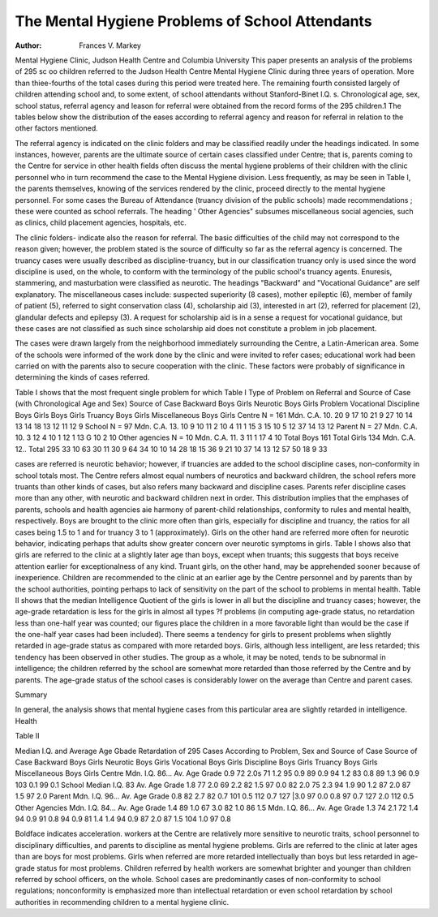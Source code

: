 The Mental Hygiene Problems of School Attendants
=================================================

:Author:  Frances V. Markey
Mental Hygiene Clinic, Judson Health Centre and Columbia University
This paper presents an analysis of the problems of 295 sc oo
children referred to the Judson Health Centre Mental Hygiene
Clinic during three years of operation. More than thiee-fourths
of the total cases during this period were treated here. The remaining fourth consisted largely of children attending school and,
to some extent, of school attendants without Stanford-Binet I.Q. s.
Chronological age, sex, school status, referral agency and leason
for referral were obtained from the record forms of the 295 children.1 The tables below show the distribution of the eases according to referral agency and reason for referral in relation to the
other factors mentioned.

The referral agency is indicated on the clinic folders and may
be classified readily under the headings indicated. In some instances, however, parents are the ultimate source of certain cases
classified under Centre; that is, parents coming to the Centre for
service in other health fields often discuss the mental hygiene
problems of their children with the clinic personnel who in turn
recommend the case to the Mental Hygiene division. Less frequently, as may be seen in Table I, the parents themselves, knowing of the services rendered by the clinic, proceed directly to the
mental hygiene personnel. For some cases the Bureau of Attendance (truancy division of the public schools) made recommendations ; these were counted as school referrals. The heading ' Other
Agencies" subsumes miscellaneous social agencies, such as clinics,
child placement agencies, hospitals, etc.

The clinic folders- indicate also the reason for referral. The
basic difficulties of the child may not correspond to the reason
given; however, the problem stated is the source of difficulty so far
as the referral agency is concerned. The truancy cases were
usually described as discipline-truancy, but in our classification
truancy only is used since the word discipline is used, on the whole,
to conform with the terminology of the public school's truancy
agents. Enuresis, stammering, and masturbation were classified
as neurotic. The headings "Backward" and "Vocational Guidance" are self explanatory. The miscellaneous cases include: suspected superiority (8 cases), mother epileptic (6), member of
family of patient (5), referred to sight conservation class (4),
scholarship aid (3), interested in art (2), referred for placement
(2), glandular defects and epilepsy (3). A request for scholarship
aid is in a sense a request for vocational guidance, but these cases
are not classified as such since scholarship aid does not constitute
a problem in job placement.

The cases were drawn largely from the neighborhood immediately surrounding the Centre, a Latin-American area. Some of
the schools were informed of the work done by the clinic and were
invited to refer cases; educational work had been carried on with
the parents also to secure cooperation with the clinic. These factors were probably of significance in determining the kinds of cases
referred.

Table I shows that the most frequent single problem for which
Table I
Type of Problem on Referral and Source of Case
(with Chronological Age and Sex)
Source of Case
Backward
Boys
Girls
Neurotic
Boys
Girls
Problem
Vocational Discipline
Boys
Girls
Boys
Girls
Truancy
Boys
Girls
Miscellaneous
Boys
Girls
Centre
N = 161
Mdn. C.A. 10.
20
9
17
10
21
9
27
10
14
13
14
18
13
12
11
12
9
School
N = 97
Mdn. C.A. 13.
10
9
10
11
2
10
4
11
1
15
3
15
10
5
12
37
14
13
12
Parent
N = 27
Mdn. C.A. 10.
3
12
4
10
1
12
1
13
G
10
2
10
Other agencies
N = 10
Mdn. C.A. 11.
3
11
1
17
4
10
Total Boys 161
Total Girls 134
Mdn. C.A. 12..
Total 295
33
10
63
30
11
30
9
64
34
10
10
14
28
18
15
36
9
21
10
37
14
13
12
57
50
18
9
33

cases are referred is neurotic behavior; however, if truancies are
added to the school discipline cases, non-conformity in school totals
most. The Centre refers almost equal numbers of neurotics and
backward children, the school refers more truants than other kinds
of cases, but also refers many backward and discipline cases.
Parents refer discipline cases more than any other, with neurotic
and backward children next in order. This distribution implies
that the emphases of parents, schools and health agencies aie harmony of parent-child relationships, conformity to rules and mental
health, respectively. Boys are brought to the clinic more often
than girls, especially for discipline and truancy, the ratios for all
cases being 1.5 to 1 and for truancy 3 to 1 (approximately). Girls
on the other hand are referred more often for neurotic behavior,
indicating perhaps that adults show greater concern over neurotic
symptoms in girls. Table I shows also that girls are referred to
the clinic at a slightly later age than boys, except when truants;
this suggests that boys receive attention earlier for exceptionalness
of any kind. Truant girls, on the other hand, may be apprehended
sooner because of inexperience. Children are recommended to the
clinic at an earlier age by the Centre personnel and by parents
than by the school authorities, pointing perhaps to lack of sensitivity on the part of the school to problems in mental health.
Table II shows that the median Intelligence Quotient of the
girls is lower in all but the discipline and truancy cases; however,
the age-grade retardation is less for the girls in almost all types
?f problems (in computing age-grade status, no retardation less
than one-half year was counted; our figures place the children in
a more favorable light than would be the case if the one-half year
cases had been included). There seems a tendency for girls to
present problems when slightly retarded in age-grade status as
compared with more retarded boys. Girls, although less intelligent, are less retarded; this tendency has been observed in other
studies. The group as a whole, it may be noted, tends to be subnormal in intelligence; the children referred by the school are
somewhat more retarded than those referred by the Centre and by
parents. The age-grade status of the school cases is considerably
lower on the average than Centre and parent cases.

Summary

In general, the analysis shows that mental hygiene cases from
this particular area are slightly retarded in intelligence. Health

Table II

Median I.Q. and Average Age Gbade Retardation of 295 Cases According
to Problem, Sex and Source of Case
Source of Case
Backward
Boys
Girls
Neurotic
Boys
Girls
Vocational
Boys
Girls
Discipline
Boys
Girls
Truancy
Boys
Girls
Miscellaneous
Boys
Girls
Centre
Mdn. I.Q. 86...
Av. Age Grade
0.9
72
2.0s
71
1.2
95
0.9
89
0.9
94
1.2
83
0.8
89
1.3
96
0.9
103
0.1
99
0.1
School
Median I.Q. 83
Av. Age Grade
1.8
77
2.0
69
2.2
82
1.5
97
0.0
82
2.0
75
2.3
94
1.9
90
1.2
87
2.0
87
1.5
97
2.0
Parent
Mdn. I.Q. 96...
Av. Age Grade
0.8
82
2.7
82
0.7
101
0.5
112
0.7
127
|3.0
97
0.0
0.8
97
0.7
127
2.0
112
0.5
Other Agencies
Mdn. I.Q. 84...
Av. Age Grade
1.4
89
1.0
67
3.0
82
1.0
86
1.5
Mdn. I.Q. 86...
Av. Age Grade
1.3
74
2.1
72
1.4
94
0.9
91
0.8
94
0.9
81
1.4
1.4
94
0.9
87
2.0
87
1.5
104
1.0
97
0.8

Boldface indicates acceleration.
workers at the Centre are relatively more sensitive to neurotic
traits, school personnel to disciplinary difficulties, and parents to
discipline as mental hygiene problems. Girls are referred to the
clinic at later ages than are boys for most problems. Girls when
referred are more retarded intellectually than boys but less retarded in age-grade status for most problems. Children referred
by health workers are somewhat brighter and younger than children referred by school officers, on the whole. School cases are
predominantly cases of non-conformity to school regulations; nonconformity is emphasized more than intellectual retardation or
even school retardation by school authorities in recommending children to a mental hygiene clinic.
